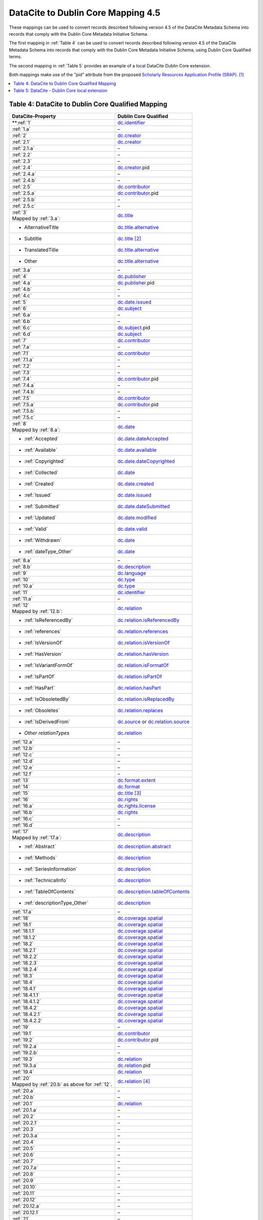DataCite to Dublin Core Mapping 4.5
========================================

These mappings can be used to convert records described following version 4.5 of the DataCite Metadata Schema into records that comply with the Dublin Core Metadata Initiative Schema.


The first mapping in :ref:`Table 4` can be used to convert records described following version 4.5 of the DataCite Metadata Schema into records that comply with the Dublin Core Metadata Initiative Schema, using Dublin Core Qualified terms.

The second mapping in :ref:`Table 5` provides an example of a local DataCite Dublin Core extension.

Both mappings make use of the "pid" attribute from the proposed `Scholarly Resources Application Profile (SRAP) <https://github.com/dcmi/dc-srap/blob/main/profile/srap-profile.md>`_. [#f1]_

.. contents:: :local:


.. _Table 4:

Table 4: DataCite to Dublin Core Qualified Mapping
------------------------------------------------------


.. list-table::
   :header-rows: 1
   :widths: auto
   :class: longtable
   :name: Table 4: DataCite to Dublin Core Qualified Mapping

   * - DataCite-Property
     - Dublin Core Qualified
   * - **:ref:`1`
     - `dc.identifier <http://purl.org/dc/terms/identifier>`_
   * - :ref:`1.a`
     - –
   * - :ref:`2`
     - `dc.creator <http://purl.org/dc/terms/creator>`_
   * - :ref:`2.1`
     - `dc.creator <http://purl.org/dc/terms/creator>`_
   * - :ref:`2.1.a`
     - –
   * - :ref:`2.2`
     - –
   * - :ref:`2.3`
     - –
   * - :ref:`2.4`
     - `dc.creator <http://purl.org/dc/terms/creator>`_.pid
   * - :ref:`2.4.a`
     - –
   * - :ref:`2.4.b`
     - –
   * - :ref:`2.5`
     - `dc.contributor <http://purl.org/dc/terms/contributor>`_
   * - :ref:`2.5.a`
     - `dc.contributor <http://purl.org/dc/terms/contributor>`_.pid
   * - :ref:`2.5.b`
     - –
   * - :ref:`2.5.c`
     - –
   * - | :ref:`3`
       | Mapped by :ref:`3.a`:
     - `dc.title <http://purl.org/dc/terms/title>`_
   * - - AlternativeTitle
     - `dc.title.alternative <http://purl.org/dc/terms/alternative>`_
   * - - Subtitle
     - `dc.title <http://purl.org/dc/terms/title>`_ [#f2]_
   * - - TranslatedTitle
     - `dc.title.alternative <http://purl.org/dc/terms/alternative>`_
   * - - Other
     - `dc.title.alternative <http://purl.org/dc/terms/alternative>`_
   * - :ref:`3.a`
     - –
   * - :ref:`4`
     - `dc.publisher <http://purl.org/dc/terms/publisher>`_
   * - :ref:`4.a`
     - `dc.publisher <http://purl.org/dc/terms/publisher>`_.pid
   * - :ref:`4.b`
     - –
   * - :ref:`4.c`
     - –
   * - :ref:`5`
     - `dc.date.issued <http://purl.org/dc/terms/issued>`_
   * - :ref:`6`
     - `dc.subject <http://purl.org/dc/terms/subject>`_
   * - :ref:`6.a`
     - –
   * - :ref:`6.b`
     - –
   * - :ref:`6.c`
     - `dc.subject <http://purl.org/dc/terms/subject>`_.pid
   * - :ref:`6.d`
     - `dc.subject <http://purl.org/dc/terms/subject>`_
   * - :ref:`7`
     - `dc.contributor <http://purl.org/dc/terms/contributor>`_
   * - :ref:`7.a`
     - –
   * - :ref:`7.1`
     - `dc.contributor <http://purl.org/dc/terms/contributor>`_
   * - :ref:`7.1.a`
     - –
   * - :ref:`7.2`
     - –
   * - :ref:`7.3`
     - –
   * - :ref:`7.4`
     - `dc.contributor <http://purl.org/dc/terms/contributor>`_.pid
   * - :ref:`7.4.a`
     - –
   * - :ref:`7.4.b`
     - –
   * - :ref:`7.5`
     - `dc.contributor <http://purl.org/dc/terms/contributor>`_
   * - :ref:`7.5.a`
     - `dc.contributor <http://purl.org/dc/terms/contributor>`_.pid
   * - :ref:`7.5.b`
     - –
   * - :ref:`7.5.c`
     - –
   * - | :ref:`8`
       | Mapped by :ref:`8.a`:
     - `dc.date <http://purl.org/dc/terms/date>`_
   * - - :ref:`Accepted`
     - `dc.date.dateAccepted <http://purl.org/dc/terms/dateAccepted>`_
   * - - :ref:`Available`
     - `dc.date.available <http://purl.org/dc/terms/available>`_
   * - - :ref:`Copyrighted`
     - `dc.date.dateCopyrighted <http://purl.org/dc/terms/dateCopyrighted>`_
   * - - :ref:`Collected`
     - `dc.date <http://purl.org/dc/terms/date>`_
   * - - :ref:`Created`
     - `dc.date.created <http://purl.org/dc/terms/created>`_
   * - - :ref:`Issued`
     - `dc.date.issued <http://purl.org/dc/terms/issued>`_
   * - - :ref:`Submitted`
     - `dc.date.dateSubmitted <http://purl.org/dc/terms/dateSubmitted>`_
   * - - :ref:`Updated`
     - `dc.date.modified <http://purl.org/dc/terms/modified>`_
   * - - :ref:`Valid`
     - `dc.date.valid <http://purl.org/dc/terms/valid>`_
   * - - :ref:`Withdrawn`
     - `dc.date <http://purl.org/dc/terms/date>`_
   * - - :ref:`dateType_Other`
     - `dc.date <http://purl.org/dc/terms/date>`_
   * - :ref:`8.a`
     - –
   * - :ref:`8.b`
     - `dc.description <http://purl.org/dc/terms/description>`_
   * - :ref:`9`
     - `dc.language <http://purl.org/dc/terms/language>`_
   * - :ref:`10`
     - `dc.type <http://purl.org/dc/terms/type>`_
   * - :ref:`10.a`
     - `dc.type <http://purl.org/dc/terms/type>`_
   * - :ref:`11`
     - `dc.identifier <http://purl.org/dc/terms/identifier>`_
   * - :ref:`11.a`
     - –
   * - | :ref:`12`
       | Mapped by :ref:`12.b`:
     - `dc.relation <http://purl.org/dc/terms/relation>`_
   * - - :ref:`IsReferencedBy`
     - `dc.relation.isReferencedBy <http://purl.org/dc/terms/isReferencedBy>`_
   * - - :ref:`references`
     - `dc.relation.references <http://purl.org/dc/terms/references>`_
   * - - :ref:`IsVersionOf`
     - `dc.relation.isVersionOf <http://purl.org/dc/terms/isVersionOf>`_
   * - - :ref:`HasVersion`
     - `dc.relation.hasVersion <http://purl.org/dc/terms/hasVersion>`_
   * - - :ref:`IsVariantFormOf`
     - `dc.relation.isFormatOf <http://purl.org/dc/terms/isFormatOf>`_
   * - - :ref:`IsPartOf`
     - `dc.relation.isPartOf <http://purl.org/dc/terms/isPartOf>`_
   * - - :ref:`HasPart`
     - `dc.relation.hasPart <http://purl.org/dc/terms/hasPart>`_
   * - - :ref:`IsObsoletedBy`
     - `dc.relation.isReplacedBy <http://purl.org/dc/terms/isReplacedBy>`_
   * - - :ref:`Obsoletes`
     - `dc.relation.replaces <http://purl.org/dc/terms/replaces>`_
   * - - :ref:`IsDerivedFrom`
     - `dc.source <http://purl.org/dc/terms/source>`_ or `dc.relation.source <http://purl.org/dc/terms/source>`_
   * - - *Other relationTypes*
     - `dc.relation <http://purl.org/dc/terms/relation>`_
   * - :ref:`12.a`
     - –
   * - :ref:`12.b` 
     - –
   * - :ref:`12.c`
     - –
   * - :ref:`12.d`
     - –
   * - :ref:`12.e`
     - –
   * - :ref:`12.f`
     - –
   * - :ref:`13`
     - `dc.format.extent <http://purl.org/dc/terms/extent>`_
   * - :ref:`14`
     - `dc.format <http://purl.org/dc/terms/format>`_
   * - :ref:`15` 
     - `dc.title <http://purl.org/dc/terms/title>`_ [#f3]_
   * - :ref:`16`
     - `dc.rights <http://purl.org/dc/terms/rights>`_
   * - :ref:`16.a`
     - `dc.rights.license <http://purl.org/dc/terms/license>`_
   * - :ref:`16.b`
     - `dc.rights <http://purl.org/dc/terms/rights>`_
   * - :ref:`16.c`
     - –
   * - :ref:`16.d`
     - –
   * - | :ref:`17`
       | Mapped by :ref:`17.a`:
     - `dc.description <http://purl.org/dc/terms/description>`_
   * - - :ref:`Abstract`
     - `dc.description.abstract <http://purl.org/dc/terms/abstract>`_
   * - - :ref:`Methods`
     - `dc.description <http://purl.org/dc/terms/description>`_
   * - - :ref:`SeriesInformation`
     - `dc.description <http://purl.org/dc/terms/description>`_
   * - - :ref:`TechnicalInfo`
     - `dc.description <http://purl.org/dc/terms/description>`_
   * - - :ref:`TableOfContents`
     - `dc.description.tableOfContents <http://purl.org/dc/terms/tableOfContents>`_
   * - - :ref:`descriptionType_Other`
     - `dc.description <http://purl.org/dc/terms/description>`_
   * - :ref:`17.a`
     - –
   * - :ref:`18`
     - `dc.coverage.spatial <http://purl.org/dc/terms/spatial>`_
   * - :ref:`18.1`
     - `dc.coverage.spatial <http://purl.org/dc/terms/spatial>`_
   * - :ref:`18.1.1`
     - `dc.coverage.spatial <http://purl.org/dc/terms/spatial>`_
   * - :ref:`18.1.2`
     - `dc.coverage.spatial <http://purl.org/dc/terms/spatial>`_
   * - :ref:`18.2`
     - `dc.coverage.spatial <http://purl.org/dc/terms/spatial>`_
   * - :ref:`18.2.1`
     - `dc.coverage.spatial <http://purl.org/dc/terms/spatial>`_
   * - :ref:`18.2.2`
     - `dc.coverage.spatial <http://purl.org/dc/terms/spatial>`_
   * - :ref:`18.2.3`
     - `dc.coverage.spatial <http://purl.org/dc/terms/spatial>`_
   * - :ref:`18.2.4`
     - `dc.coverage.spatial <http://purl.org/dc/terms/spatial>`_
   * - :ref:`18.3`
     - `dc.coverage.spatial <http://purl.org/dc/terms/spatial>`_
   * - :ref:`18.4`
     - `dc.coverage.spatial <http://purl.org/dc/terms/spatial>`_
   * - :ref:`18.4.1`
     - `dc.coverage.spatial <http://purl.org/dc/terms/spatial>`_
   * - :ref:`18.4.1.1`
     - `dc.coverage.spatial <http://purl.org/dc/terms/spatial>`_
   * - :ref:`18.4.1.2`
     - `dc.coverage.spatial <http://purl.org/dc/terms/spatial>`_
   * - :ref:`18.4.2`
     - `dc.coverage.spatial <http://purl.org/dc/terms/spatial>`_
   * - :ref:`18.4.2.1`
     - `dc.coverage.spatial <http://purl.org/dc/terms/spatial>`_
   * - :ref:`18.4.2.2`
     - `dc.coverage.spatial <http://purl.org/dc/terms/spatial>`_
   * - :ref:`19`
     - –
   * - :ref:`19.1`
     - `dc.contributor <http://purl.org/dc/terms/contributor>`_
   * - :ref:`19.2`
     - `dc.contributor <http://purl.org/dc/terms/contributor>`_.pid
   * - :ref:`19.2.a`
     - –
   * - :ref:`19.2.b`
     - –
   * - :ref:`19.3`
     - `dc.relation <http://purl.org/dc/terms/relation>`_
   * - :ref:`19.3.a`
     - `dc.relation <http://purl.org/dc/terms/relation>`_.pid
   * - :ref:`19.4`
     - `dc.relation <http://purl.org/dc/terms/relation>`_
   * - | :ref:`20` 
       | Mapped by :ref:`20.b` as above for :ref:`12`.
     - `dc.relation <http://purl.org/dc/terms/relation>`_ [#f4]_
   * - :ref:`20.a`
     - –
   * - :ref:`20.b`
     - –
   * - :ref:`20.1`
     - `dc.relation <http://purl.org/dc/terms/relation>`_
   * - :ref:`20.1.a`
     - –
   * - :ref:`20.2`
     - –
   * - :ref:`20.2.1`
     - –
   * - :ref:`20.3`
     - –
   * - :ref:`20.3.a`
     - –
   * - :ref:`20.4`
     - –
   * - :ref:`20.5`
     - –
   * - :ref:`20.6`
     - –
   * - :ref:`20.7`
     - –
   * - :ref:`20.7.a`
     - –
   * - :ref:`20.8`
     - –
   * - :ref:`20.9`
     - –
   * - :ref:`20.10`
     - –
   * - :ref:`20.11`
     - –
   * - :ref:`20.12`
     - –
   * - :ref:`20.12.a`
     - –
   * - :ref:`20.12.1`
     - –
   * - :ref:`21`
     - –
   * - :ref:`21.1`
     - –
   * - :ref:`21.1.a`
     - `dc.format <http://purl.org/dc/terms/format>`_
   * - :ref:`21.1.1`
     - `dc.description <http://purl.org/dc/terms/description>`_
   * - :ref:`21.1.1.a`
     - `dc.format.extent <http://purl.org/dc/terms/extent>`_
   * - :ref:`21.1.2`
     - `dc.description.provenance <http://purl.org/dc/terms/provenance>`_
   * - :ref:`21.1.2.a`
     - `dc.description.provenance <http://purl.org/dc/terms/provenance>`_
   * - :ref:`21.1.3`
     - `dc.rights.accessRights <http://purl.org/dc/terms/accessRights>`_
   * - :ref:`21.1.3.a`
     - `dc.rights.accessRights <http://purl.org/dc/terms/accessRights>`_.pid


.. _Table 5:

Table 5: DataCite - Dublin Core local extension
------------------------------------------------------

An example local extension to Dublin Core for DataCite metadata properties.

.. list-table::
   :header-rows: 1
   :widths: auto
   :class: longtable
   :name: DataCite - Dublin Core local extension

   * - DataCite-Property
     - DataCite - Dublin Core local extension
   * - :ref:`1`
     - `dc.identifier <http://purl.org/dc/terms/identifier>`_.doi
   * - :ref:`1.a`
     - –
   * - :ref:`2`
     - `dc.creator <http://purl.org/dc/terms/creator>`_
   * - :ref:`2.1`
     - `dc.creator <http://purl.org/dc/terms/creator>`_
   * - :ref:`2.1.a`
     - –
   * - :ref:`2.2`
     - –
   * - :ref:`2.3`
     - –
   * - :ref:`2.4`
     - `dc.creator <http://purl.org/dc/terms/creator>`_.pid
   * - :ref:`2.4.a`
     - –
   * - :ref:`2.4.b`
     - –
   * - :ref:`2.5`
     - `dc.creator <http://purl.org/dc/terms/creator>`_.affiliation
   * - :ref:`2.5.a`
     - `dc.creator <http://purl.org/dc/terms/creator>`_.affiliation.pid
   * - :ref:`2.5.b`
     - –
   * - :ref:`2.5.c`
     - –
   * - | :ref:`3`
       | Mapped by :ref:`3.a`:
     - `dc.title <http://purl.org/dc/terms/title>`_
   * - - AlternativeTitle
     - `dc.title.alternative <http://purl.org/dc/terms/alternative>`_
   * - - Subtitle
     - `dc.title <http://purl.org/dc/terms/title>`_.subtitle
   * - - TranslatedTitle
     - `dc.title <http://purl.org/dc/terms/title>`_.translatedTitle
   * - - Other
     - `dc.title <http://purl.org/dc/terms/title>`_.other
   * - :ref:`3.a`
     - –
   * - :ref:`4`
     - `dc.publisher <http://purl.org/dc/terms/publisher>`_
   * - :ref:`4.a`
     - `dc.publisher <http://purl.org/dc/terms/publisher>`_.pid
   * - :ref:`4.b`
     - –
   * - :ref:`4.c`
     - –
   * - :ref:`5`
     - `dc.date.issued <http://purl.org/dc/terms/issued>`_
   * - :ref:`6`
     - `dc.subject <http://purl.org/dc/terms/subject>`_
   * - :ref:`6.a`
     - –
   * - :ref:`6.b`
     - –
   * - :ref:`6.c`
     - `dc.subject <http://purl.org/dc/terms/subject>`_.pid
   * - :ref:`6.d`
     - `dc.subject <http://purl.org/dc/terms/subject>`_.classification
   * - :ref:`7`
     - `dc.contributor <http://purl.org/dc/terms/contributor>`_.{contributorType}
   * - :ref:`7.a`
     - –
   * - :ref:`7.1`
     - `dc.contributor <http://purl.org/dc/terms/contributor>`_.{contributorType}
   * - :ref:`7.1.a`
     - –
   * - :ref:`7.2`
     - –
   * - :ref:`7.3`
     - –
   * - :ref:`7.4`
     - `dc.contributor <http://purl.org/dc/terms/contributor>`_.{contributorType}.pid
   * - :ref:`7.4.a`
     - –
   * - :ref:`7.4.b`
     - –
   * - :ref:`7.5`
     - `dc.contributor <http://purl.org/dc/terms/contributor>`_.{contributorType}.affiliation
   * - :ref:`7.5.a`
     - `dc.contributor <http://purl.org/dc/terms/contributor>`_.{contributorType}.affiliation.pid
   * - :ref:`7.5.b`
     - –
   * - :ref:`7.5.c`
     - –
   * - | :ref:`8`
       | Mapped by :ref:`8.a`:
     - `dc.date <http://purl.org/dc/terms/date>`_
   * - - :ref:`Accepted`
     - `dc.date.dateAccepted <http://purl.org/dc/terms/dateAccepted>`_
   * - - :ref:`Available`
     - `dc.date.available <http://purl.org/dc/terms/available>`_
   * - - :ref:`Copyrighted`
     - `dc.date.dateCopyrighted <http://purl.org/dc/terms/dateCopyrighted>`_
   * - - :ref:`Collected`
     - `dc.date <http://purl.org/dc/terms/date>`_.collected
   * - - :ref:`Created`
     - `dc.date.created <http://purl.org/dc/terms/created>`_
   * - - :ref:`Issued`
     - `dc.date.issued <http://purl.org/dc/terms/issued>`_
   * - - :ref:`Submitted`
     - `dc.date.dateSubmitted <http://purl.org/dc/terms/dateSubmitted>`_
   * - - :ref:`Updated`
     - `dc.date.modified <http://purl.org/dc/terms/modified>`_
   * - - :ref:`Valid`
     - `dc.date.valid <http://purl.org/dc/terms/valid>`_
   * - - :ref:`Withdrawn`
     - `dc.date <http://purl.org/dc/terms/date>`_.withdrawn
   * - - :ref:`dateType_Other`
     - `dc.date <http://purl.org/dc/terms/date>`_.other
   * - :ref:`8.a`
     - –
   * - :ref:`8.b`
     - `dc.description <http://purl.org/dc/terms/description>`_
   * - :ref:`9`
     - `dc.language <http://purl.org/dc/terms/language>`_
   * - :ref:`10`
     - `dc.type <http://purl.org/dc/terms/type>`_
   * - :ref:`10.a`
     - `dc.type <http://purl.org/dc/terms/type>`_
   * - :ref:`11`
     - `dc.identifier <http://purl.org/dc/terms/identifier>`_.{alternateIdentifierType}
   * - :ref:`11.a`
     - –
   * - | :ref:`12`
       | Mapped by :ref:`12.b`:
     - `dc.relation <http://purl.org/dc/terms/relation>`_
   * - - :ref:`IsReferencedBy`
     - `dc.relation.isReferencedBy <http://purl.org/dc/terms/isReferencedBy>`_
   * - - :ref:`references`
     - `dc.relation.references <http://purl.org/dc/terms/references>`_
   * - - :ref:`IsVersionOf`
     - `dc.relation.isVersionOf <http://purl.org/dc/terms/isVersionOf>`_
   * - - :ref:`HasVersion`
     - `dc.relation.hasVersion <http://purl.org/dc/terms/hasVersion>`_
   * - - :ref:`IsVariantFormOf`
     - `dc.relation.isFormatOf <http://purl.org/dc/terms/isFormatOf>`_
   * - - :ref:`IsPartOf`
     - `dc.relation.isPartOf <http://purl.org/dc/terms/isPartOf>`_
   * - - :ref:`HasPart`
     - `dc.relation.hasPart <http://purl.org/dc/terms/hasPart>`_
   * - - :ref:`IsObsoletedBy`
     - `dc.relation.isReplacedBy <http://purl.org/dc/terms/isReplacedBy>`_
   * - - :ref:`Obsoletes`
     - `dc.relation.replaces <http://purl.org/dc/terms/replaces>`_
   * - - :ref:`IsDerivedFrom`
     - `dc.source <http://purl.org/dc/terms/source>`_ or `dc.relation.source <http://purl.org/dc/terms/source>`_
   * - - *Other relationTypes*
     - `dc.relation <http://purl.org/dc/terms/relation>`_.{relationType}
   * - :ref:`12.a`
     - –
   * - :ref:`12.b` 
     - –
   * - :ref:`12.c`
     - –
   * - :ref:`12.d`
     - –
   * - :ref:`12.e`
     - –
   * - :ref:`12.f`
     - –
   * - :ref:`13`
     - `dc.format.extent <http://purl.org/dc/terms/extent>`_
   * - :ref:`14`
     - `dc.format <http://purl.org/dc/terms/format>`_
   * - :ref:`15` 
     - `dc.description <http://purl.org/dc/terms/description>`_.version
   * - :ref:`16`
     - `dc.rights <http://purl.org/dc/terms/rights>`_
   * - :ref:`16.a`
     - `dc.rights.license <http://purl.org/dc/terms/license>`_
   * - :ref:`16.b`
     - `dc.rights <http://purl.org/dc/terms/rights>`_
   * - :ref:`16.c`
     - –
   * - :ref:`16.d`
     - –
   * - | :ref:`17`
       | Mapped by :ref:`17.a`:
     - `dc.description <http://purl.org/dc/terms/description>`_
   * - - :ref:`Abstract`
     - `dc.description.abstract <http://purl.org/dc/terms/abstract>`_
   * - - :ref:`Methods`
     - `dc.description <http://purl.org/dc/terms/description>`_.methods
   * - - :ref:`SeriesInformation`
     - `dc.description <http://purl.org/dc/terms/description>`_.seriesInformation
   * - - :ref:`TechnicalInfo`
     - `dc.description <http://purl.org/dc/terms/description>`_.technicalINfo
   * - - :ref:`TableOfContents`
     - `dc.description.tableOfContents <http://purl.org/dc/terms/tableOfContents>`_
   * - - :ref:`descriptionType_Other`
     - `dc.description <http://purl.org/dc/terms/description>`_.other
   * - :ref:`17.a`
     - –
   * - :ref:`18`
     - `dc.coverage.spatial <http://purl.org/dc/terms/spatial>`_
   * - :ref:`18.1`
     - `dc.coverage.spatial <http://purl.org/dc/terms/spatial>`_.point
   * - :ref:`18.1.1`
     - `dc.coverage.spatial <http://purl.org/dc/terms/spatial>`_.point.longitude
   * - :ref:`18.1.2`
     - `dc.coverage.spatial <http://purl.org/dc/terms/spatial>`_.point.latitude
   * - :ref:`18.2`
     - `dc.coverage.spatial <http://purl.org/dc/terms/spatial>`_.box
   * - :ref:`18.2.1`
     - `dc.coverage.spatial <http://purl.org/dc/terms/spatial>`_.box.west
   * - :ref:`18.2.2`
     - `dc.coverage.spatial <http://purl.org/dc/terms/spatial>`_.box.east
   * - :ref:`18.2.3`
     - `dc.coverage.spatial <http://purl.org/dc/terms/spatial>`_.box.south
   * - :ref:`18.2.4`
     - `dc.coverage.spatial <http://purl.org/dc/terms/spatial>`_.box.north
   * - :ref:`18.3`
     - `dc.coverage.spatial <http://purl.org/dc/terms/spatial>`_
   * - :ref:`18.4`
     - `dc.coverage.spatial <http://purl.org/dc/terms/spatial>`_.polygon
   * - :ref:`18.4.1`
     - `dc.coverage.spatial <http://purl.org/dc/terms/spatial>`_.polygon.polygonPoint
   * - :ref:`18.4.1.1`
     - `dc.coverage.spatial <http://purl.org/dc/terms/spatial>`_.polygon.polygonPoint.longitude
   * - :ref:`18.4.1.2`
     - `dc.coverage.spatial <http://purl.org/dc/terms/spatial>`_.polygon.polygonPoint.latitude
   * - :ref:`18.4.2`
     - `dc.coverage.spatial <http://purl.org/dc/terms/spatial>`_.polygon.inPolygonPoint
   * - :ref:`18.4.2.1`
     - `dc.coverage.spatial <http://purl.org/dc/terms/spatial>`_.polygon.inPolygonPoint.longitude
   * - :ref:`18.4.2.2`
     - `dc.coverage.spatial <http://purl.org/dc/terms/spatial>`_.polygon.inPolygonPoint.latitude
   * - :ref:`19`
     - `dc.relation <http://purl.org/dc/terms/relation>`_.fundingReference
   * - :ref:`19.1`
     - `dc.relation <http://purl.org/dc/terms/relation>`_.fundingReference.funderName
   * - :ref:`19.2`
     - `dc.relation <http://purl.org/dc/terms/relation>`_.fundingReference.pid
   * - :ref:`19.2.a`
     - –
   * - :ref:`19.2.b`
     - –
   * - :ref:`19.3`
     - `dc.relation <http://purl.org/dc/terms/relation>`_.fundingReference.awardNumber
   * - :ref:`19.3.a`
     - `dc.relation <http://purl.org/dc/terms/relation>`_.awardNumber.pid
   * - :ref:`19.4`
     - `dc.relation <http://purl.org/dc/terms/relation>`_.awardTitle
   * - | :ref:`20` 
       | Mapped by :ref:`20.b` as above for :ref:`12`.
     - `dc.relation <http://purl.org/dc/terms/relation>`_.{relationType}
   * - :ref:`20.a`
     - –
   * - :ref:`20.b`
     - –
   * - :ref:`20.1`
     - `dc.relation <http://purl.org/dc/terms/relation>`_
   * - :ref:`20.1.a`
     - –
   * - :ref:`20.2`
     - `dc.relation <http://purl.org/dc/terms/relation>`_.{relationType}.creator
   * - :ref:`20.2.1`
     - `dc.relation <http://purl.org/dc/terms/relation>`_.{relationType}.creator
   * - :ref:`20.3`
     - `dc.relation <http://purl.org/dc/terms/relation>`_.{relationType}.title
   * - :ref:`20.3.a`
     - –
   * - :ref:`20.4`
     - `dc.relation <http://purl.org/dc/terms/relation>`_.{relationType}.publicationYear
   * - :ref:`20.5`
     - `dc.relation <http://purl.org/dc/terms/relation>`_.{relationType}.volume
   * - :ref:`20.6`
     - `dc.relation <http://purl.org/dc/terms/relation>`_.{relationType}.issue
   * - :ref:`20.7`
     - `dc.relation <http://purl.org/dc/terms/relation>`_.{relationType}.number
   * - :ref:`20.7.a`
     - –
   * - :ref:`20.8`
     - `dc.relation <http://purl.org/dc/terms/relation>`_.{relationType}.firstPage
   * - :ref:`20.9`
     - `dc.relation <http://purl.org/dc/terms/relation>`_.{relationType}.lastPage
   * - :ref:`20.10`
     - `dc.relation <http://purl.org/dc/terms/relation>`_.{relationType}.publisher
   * - :ref:`20.11`
     - `dc.relation <http://purl.org/dc/terms/relation>`_.{relationType}.edition
   * - :ref:`20.12`
     - `dc.relation <http://purl.org/dc/terms/relation>`_.{relationType}.contributor.{contributorType}
   * - :ref:`20.12.a`
     - –
   * - :ref:`20.12.1`
     - `dc.relation <http://purl.org/dc/terms/relation>`_.{relationType}.contributor.{contributorType}
   * - :ref:`21`
     - –
   * - :ref:`21.1`
     - `dc.description <http://purl.org/dc/terms/description>`_.file
   * - :ref:`21.1.a`
     - `dc.description <http://purl.org/dc/terms/description>`_.file.mediaType
   * - :ref:`21.1.1`
     - `dc.description <http://purl.org/dc/terms/description>`_.file.contentURL
   * - :ref:`21.1.1.a`
     - `dc.description <http://purl.org/dc/terms/description>`_.file.byteSize
   * - :ref:`21.1.2`
     - `dc.description <http://purl.org/dc/terms/description>`_.file.checkSum
   * - :ref:`21.1.2.a`
     - `dc.description <http://purl.org/dc/terms/description>`_.file.checkSum.algorithm
   * - :ref:`21.1.3`
     - `dc.description <http://purl.org/dc/terms/description>`_.file.accessLevel
   * - :ref:`21.1.3.a`
     - `dc.description <http://purl.org/dc/terms/description>`_.file.accessLevel.pid

.. rubric:: Footnotes

.. [#f1] From the `Dublin Core Metadata Initiative Scholarly Resources Application Profile (SRAP) <https://github.com/dcmi/dc-srap/blob/main/profile/srap-profile.md>`_ proposal:  "We do not propose any new properties for agent-specific identifiers, but rely on  `DCMI’s draft proposal <https://github.com/dcmi/pids_in_dc>`_ of using the XML ``id`` attribute to match identifiers with the agent names.  However, we use attribute ``pid`` instead of ``id``, since W3C ``xml:id`` proposal allows just one identifier per each element. In SRAP context, the same person or organization may have multiple unique identifiers."

.. [#f2] Subtitle may be combined with the main title, e.g., "Main title: subtitle", in `dc.title <http://purl.org/dc/terms/title>`_.

.. [#f3] Version may be combined with the main title, e.g., "Main title (version)", in `dc.title <http://purl.org/dc/terms/title>`_.

.. [#f4] For the details of the related item (Title, etc.), use `dc.relation <http://purl.org/dc/terms/relation>`_. Concatenate the content according to any preferred citation format.
